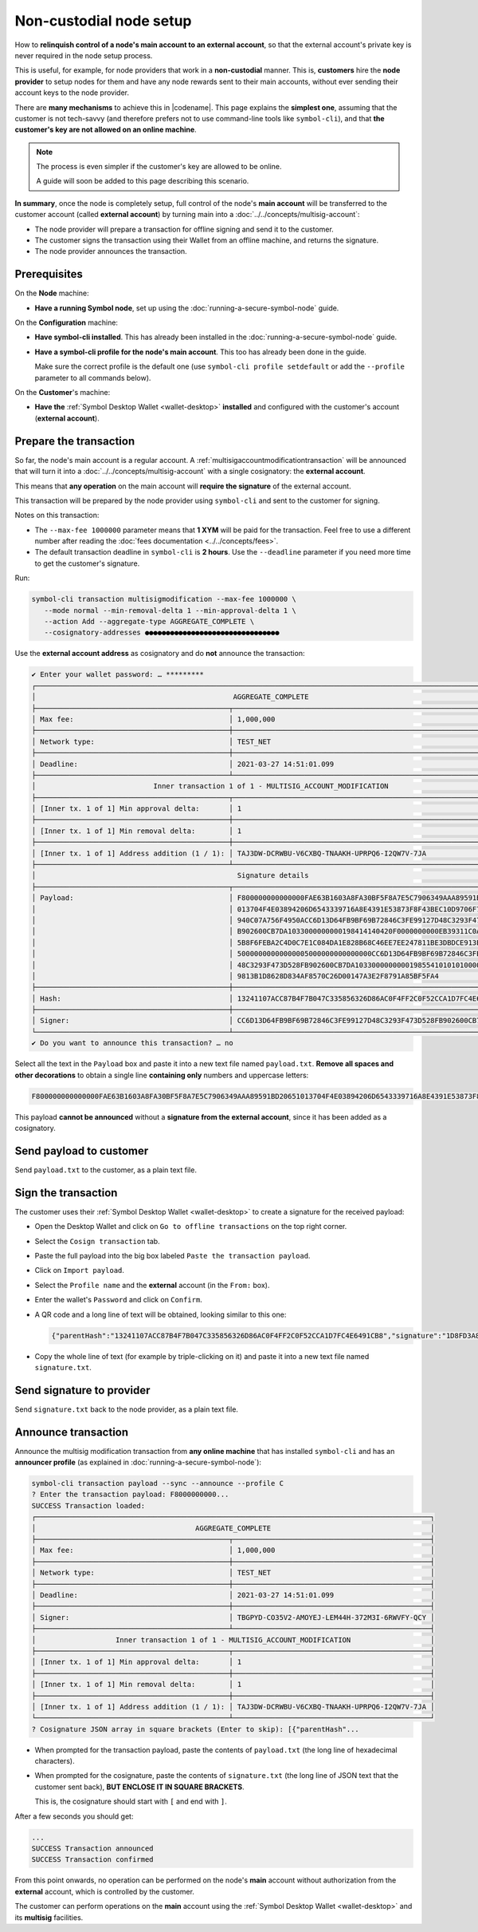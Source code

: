 .. post:: 7 Apr, 2021
    :category: Network
    :excerpt: 1
    :nocomments:

########################
Non-custodial node setup
########################

How to **relinquish control of a node's main account to an external account**, so that the external account's private key is never required in the node setup process.

This is useful, for example, for node providers that work in a **non-custodial** manner. This is, **customers** hire the **node provider** to setup nodes for them and have any node rewards sent to their main accounts, without ever sending their account keys to the node provider.

There are **many mechanisms** to achieve this in |codename|. This page explains the **simplest one**, assuming that the customer is not tech-savvy (and therefore prefers not to use command-line tools like ``symbol-cli``), and that **the customer's key are not allowed on an online machine**.

.. note::
   The process is even simpler if the customer's key are allowed to be online.

   A guide will soon be added to this page describing this scenario.

**In summary**, once the node is completely setup, full control of the node's **main account** will be transferred to the customer account (called **external account**) by turning main into a :doc:`../../concepts/multisig-account`:

- The node provider will prepare a transaction for offline signing and send it to the customer.
- The customer signs the transaction using their Wallet from an offline machine, and returns the signature.
- The node provider announces the transaction.

*************
Prerequisites
*************

On the **Node** machine:

- **Have a running Symbol node**, set up using the :doc:`running-a-secure-symbol-node` guide.

On the **Configuration** machine:

- **Have symbol-cli installed**. This has already been installed in the :doc:`running-a-secure-symbol-node` guide.
- **Have a symbol-cli profile for the node's main account**. This too has already been done in the guide.

  Make sure the correct profile is the default one (use ``symbol-cli profile setdefault`` or add the ``--profile`` parameter to all commands below).

On the **Customer**'s machine:

- **Have the** :ref:`Symbol Desktop Wallet <wallet-desktop>` **installed** and configured with the customer's account (**external account**).

***********************
Prepare the transaction
***********************

So far, the node's main account is a regular account. A :ref:`multisigaccountmodificationtransaction` will be announced that will turn it into a :doc:`../../concepts/multisig-account` with a single cosignatory: the **external account**.

This means that **any operation** on the main account will **require the signature** of the external account.

This transaction will be prepared by the node provider using ``symbol-cli`` and sent to the customer for signing.

Notes on this transaction:

- The ``--max-fee 1000000`` parameter means that **1 XYM** will be paid for the transaction. Feel free to use a different number after reading the :doc:`fees documentation <../../concepts/fees>`.
- The default transaction deadline in ``symbol-cli`` is **2 hours**. Use the ``--deadline`` parameter if you need more time to get the customer's signature.

Run:

.. code-block:: bash

   symbol-cli transaction multisigmodification --max-fee 1000000 \
      --mode normal --min-removal-delta 1 --min-approval-delta 1 \
      --action Add --aggregate-type AGGREGATE_COMPLETE \
      --cosignatory-addresses ●●●●●●●●●●●●●●●●●●●●●●●●●●●●●●●●

Use the **external account address** as cosignatory and do **not** announce the transaction:

.. code-block:: symbol-cli

   ✔ Enter your wallet password: … *********
   ┌─────────────────────────────────────────────────────────────────────────────────────────────────────────────────┐
   │                                               AGGREGATE_COMPLETE                                                │
   ├──────────────────────────────────────────────┬──────────────────────────────────────────────────────────────────┤
   │ Max fee:                                     │ 1,000,000                                                        │
   ├──────────────────────────────────────────────┼──────────────────────────────────────────────────────────────────┤
   │ Network type:                                │ TEST_NET                                                         │
   ├──────────────────────────────────────────────┼──────────────────────────────────────────────────────────────────┤
   │ Deadline:                                    │ 2021-03-27 14:51:01.099                                          │
   ├──────────────────────────────────────────────┴──────────────────────────────────────────────────────────────────┤
   │                            Inner transaction 1 of 1 - MULTISIG_ACCOUNT_MODIFICATION                             │
   ├──────────────────────────────────────────────┬──────────────────────────────────────────────────────────────────┤
   │ [Inner tx. 1 of 1] Min approval delta:       │ 1                                                                │
   ├──────────────────────────────────────────────┼──────────────────────────────────────────────────────────────────┤
   │ [Inner tx. 1 of 1] Min removal delta:        │ 1                                                                │
   ├──────────────────────────────────────────────┼──────────────────────────────────────────────────────────────────┤
   │ [Inner tx. 1 of 1] Address addition (1 / 1): │ TAJ3DW-DCRWBU-V6CXBQ-TNAAKH-UPRPQ6-I2QW7V-7JA                    │
   ├──────────────────────────────────────────────┴──────────────────────────────────────────────────────────────────┤
   │                                                Signature details                                                │
   ├──────────────────────────────────────────────┬──────────────────────────────────────────────────────────────────┤
   │ Payload:                                     │ F800000000000000FAE63B1603A8FA30BF5F8A7E5C7906349AAA89591BD20651 │
   │                                              │ 013704F4E03894206D6543339716A8E4391E53873F8F43BEC10D9706F74764C7 │
   │                                              │ 940C07A756F4950ACC6D13D64FB9BF69B72846C3FE99127D48C3293F473D528F │
   │                                              │ B902600CB7DA1033000000000198414140420F0000000000EB39311C0A000000 │
   │                                              │ 5B8F6FEBA2C4D0C7E1C084DA1E828B68C46EE7EE247811BE3DBDCE913E40E027 │
   │                                              │ 50000000000000005000000000000000CC6D13D64FB9BF69B72846C3FE99127D │
   │                                              │ 48C3293F473D528FB902600CB7DA103300000000019855410101010000000000 │
   │                                              │ 9813B1D8628D834AF8570C26D00147A3E2F8791A85BF5FA4                 │
   ├──────────────────────────────────────────────┼──────────────────────────────────────────────────────────────────┤
   │ Hash:                                        │ 13241107ACC87B4F7B047C335856326D86AC0F4FF2C0F52CCA1D7FC4E6491CB8 │
   ├──────────────────────────────────────────────┼──────────────────────────────────────────────────────────────────┤
   │ Signer:                                      │ CC6D13D64FB9BF69B72846C3FE99127D48C3293F473D528FB902600CB7DA1033 │
   └──────────────────────────────────────────────┴──────────────────────────────────────────────────────────────────┘
   ✔ Do you want to announce this transaction? … no

Select all the text in the ``Payload`` box and paste it into a new text file named ``payload.txt``. **Remove all spaces and other decorations** to obtain a single line **containing only** numbers and uppercase letters:

.. code-block:: text

   F800000000000000FAE63B1603A8FA30BF5F8A7E5C7906349AAA89591BD20651013704F4E03894206D6543339716A8E4391E53873F8F43BEC10D9706F74764C7940C07A756F4950ACC6D13D64FB9BF69B72846C3FE99127D48C3293F473D528FB902600CB7DA1033000000000198414140420F0000000000EB39311C0A0000005B8F6FEBA2C4D0C7E1C084DA1E828B68C46EE7EE247811BE3DBDCE913E40E02750000000000000005000000000000000CC6D13D64FB9BF69B72846C3FE99127D48C3293F473D528FB902600CB7DA1033000000000198554101010100000000009813B1D8628D834AF8570C26D00147A3E2F8791A85BF5FA4

This payload **cannot be announced** without a **signature from the external account**, since it has been added as a cosignatory.

************************
Send payload to customer
************************

Send ``payload.txt`` to the customer, as a plain text file.

********************
Sign the transaction
********************

The customer uses their :ref:`Symbol Desktop Wallet <wallet-desktop>` to create a signature for the received payload:

- Open the Desktop Wallet and click on ``Go to offline transactions`` on the top right corner.
- Select the ``Cosign transaction`` tab.
- Paste the full payload into the big box labeled ``Paste the transaction payload``.
- Click on ``Import payload``.
- Select the ``Profile name`` and the **external** account (in the ``From:`` box).
- Enter the wallet's ``Password`` and click on ``Confirm``.
- A QR code and a long line of text will be obtained, looking similar to this one:

  .. code-block:: json

     {"parentHash":"13241107ACC87B4F7B047C335856326D86AC0F4FF2C0F52CCA1D7FC4E6491CB8","signature":"1D8FD3A815C45B9FFCCD48FF9DE24FAD172D373E889D25F3005FDAA0F87DB70AB9ABD2ECB79E467577FCE49B760729706247B24479CB32A88A4A1C1974D4220A","signerPublicKey":"7F71566C57A8E5B03EADBA28E4CA057428DDB37C766604B2827BC2D79BB195B8","version":{"lower":0,"higher":0}}

- Copy the whole line of text (for example by triple-clicking on it) and paste it into a new text file named ``signature.txt``.

**************************
Send signature to provider
**************************

Send ``signature.txt`` back to the node provider, as a plain text file.

********************
Announce transaction
********************

Announce the multisig modification transaction from **any online machine** that has installed ``symbol-cli`` and has an **announcer profile** (as explained in :doc:`running-a-secure-symbol-node`):

.. code-block:: symbol-cli

   symbol-cli transaction payload --sync --announce --profile C
   ? Enter the transaction payload: F8000000000...
   SUCCESS Transaction loaded:
   ┌──────────────────────────────────────────────────────────────────────────────────────────────┐
   │                                      AGGREGATE_COMPLETE                                      │
   ├──────────────────────────────────────────────┬───────────────────────────────────────────────┤
   │ Max fee:                                     │ 1,000,000                                     │
   ├──────────────────────────────────────────────┼───────────────────────────────────────────────┤
   │ Network type:                                │ TEST_NET                                      │
   ├──────────────────────────────────────────────┼───────────────────────────────────────────────┤
   │ Deadline:                                    │ 2021-03-27 14:51:01.099                       │
   ├──────────────────────────────────────────────┼───────────────────────────────────────────────┤
   │ Signer:                                      │ TBGPYD-CO35V2-AMOYEJ-LEM44H-372M3I-6RWVFY-QCY │
   ├──────────────────────────────────────────────┴───────────────────────────────────────────────┤
   │                   Inner transaction 1 of 1 - MULTISIG_ACCOUNT_MODIFICATION                   │
   ├──────────────────────────────────────────────┬───────────────────────────────────────────────┤
   │ [Inner tx. 1 of 1] Min approval delta:       │ 1                                             │
   ├──────────────────────────────────────────────┼───────────────────────────────────────────────┤
   │ [Inner tx. 1 of 1] Min removal delta:        │ 1                                             │
   ├──────────────────────────────────────────────┼───────────────────────────────────────────────┤
   │ [Inner tx. 1 of 1] Address addition (1 / 1): │ TAJ3DW-DCRWBU-V6CXBQ-TNAAKH-UPRPQ6-I2QW7V-7JA │
   └──────────────────────────────────────────────┴───────────────────────────────────────────────┘
   ? Cosignature JSON array in square brackets (Enter to skip): [{"parentHash"...

- When prompted for the transaction payload, paste the contents of ``payload.txt`` (the long line of hexadecimal characters).
- When prompted for the cosignature, paste the contents of ``signature.txt`` (the long line of JSON text that the customer sent back), **BUT ENCLOSE IT IN SQUARE BRACKETS**.

  This is, the cosignature should start with ``[`` and end with ``]``.

After a few seconds you should get:

.. code-block:: symbol-cli

   ...
   SUCCESS Transaction announced
   SUCCESS Transaction confirmed

From this point onwards, no operation can be performed on the node's **main** account without authorization from the **external** account, which is controlled by the customer.

The customer can perform operations on the **main** account using the :ref:`Symbol Desktop Wallet <wallet-desktop>` and its **multisig** facilities.
